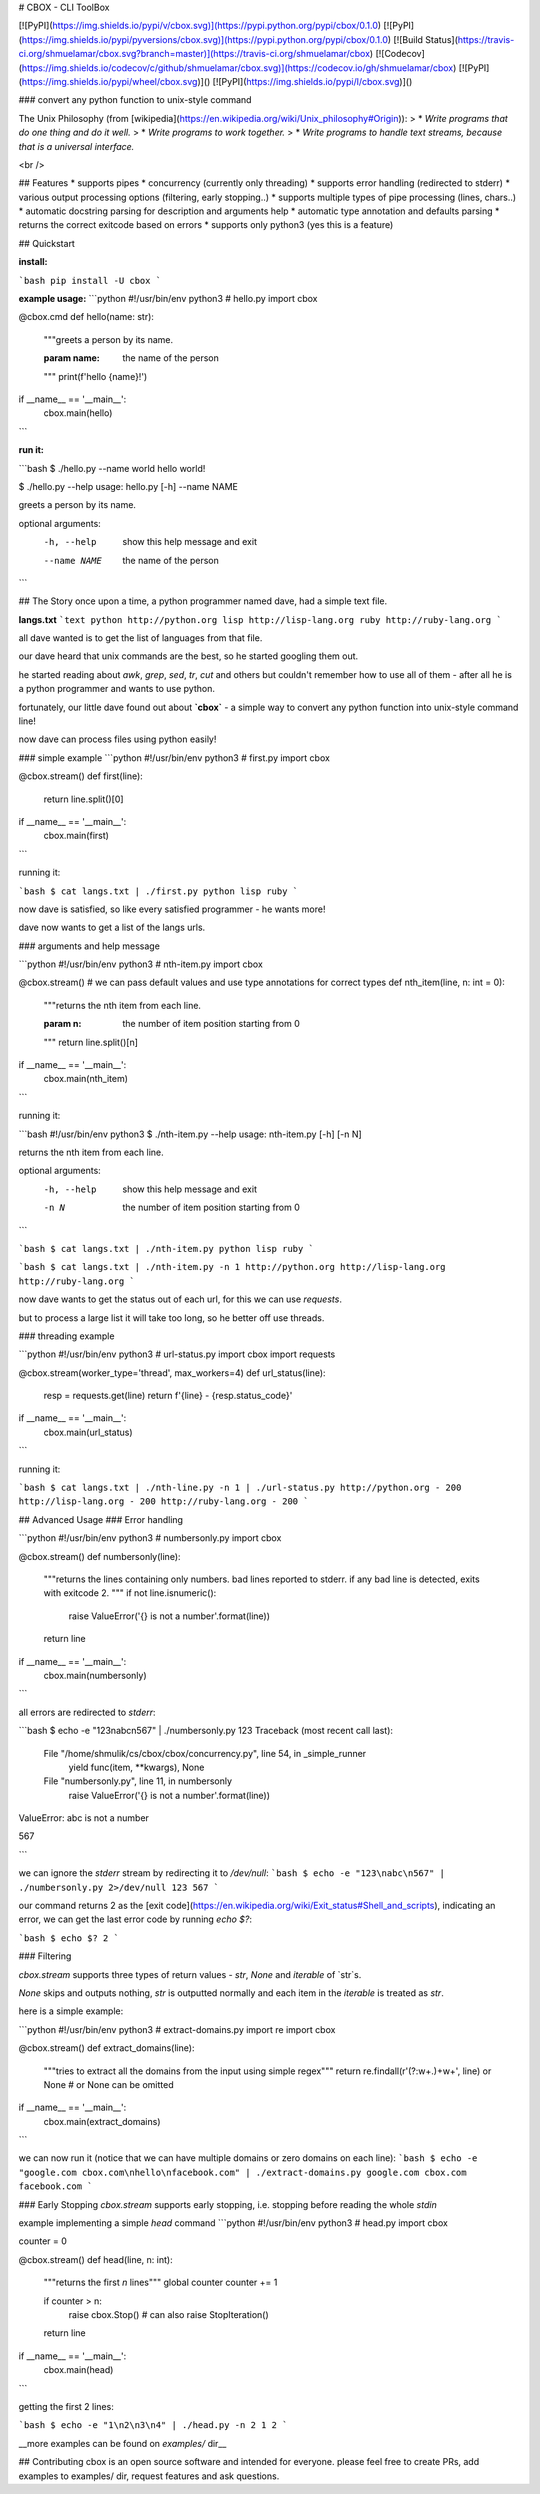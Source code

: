 # CBOX - CLI ToolBox

[![PyPI](https://img.shields.io/pypi/v/cbox.svg)](https://pypi.python.org/pypi/cbox/0.1.0)
[![PyPI](https://img.shields.io/pypi/pyversions/cbox.svg)](https://pypi.python.org/pypi/cbox/0.1.0)
[![Build Status](https://travis-ci.org/shmuelamar/cbox.svg?branch=master)](https://travis-ci.org/shmuelamar/cbox)
[![Codecov](https://img.shields.io/codecov/c/github/shmuelamar/cbox.svg)](https://codecov.io/gh/shmuelamar/cbox)
[![PyPI](https://img.shields.io/pypi/wheel/cbox.svg)]()
[![PyPI](https://img.shields.io/pypi/l/cbox.svg)]()

### convert any python function to unix-style command

The Unix Philosophy (from [wikipedia](https://en.wikipedia.org/wiki/Unix_philosophy#Origin)):
>    * *Write programs that do one thing and do it well.*
>    * *Write programs to work together.*
>    * *Write programs to handle text streams, because that is a universal interface.*

<br />

## Features
* supports pipes
* concurrency (currently only threading)
* supports error handling (redirected to stderr)
* various output processing options (filtering, early stopping..)
* supports multiple types of pipe processing (lines, chars..)
* automatic docstring parsing for description and arguments help
* automatic type annotation and defaults parsing
* returns the correct exitcode based on errors
* supports only python3 (yes this is a feature)

## Quickstart

**install:**

```bash
pip install -U cbox
```

**example usage:**
```python
#!/usr/bin/env python3
# hello.py
import cbox

@cbox.cmd
def hello(name: str):
    """greets a person by its name.

    :param name: the name of the person
    """
    print(f'hello {name}!')

if __name__ == '__main__':
    cbox.main(hello)
```

**run it:**

```bash
$ ./hello.py --name world
hello world!

$ ./hello.py --help
usage: hello.py [-h] --name NAME

greets a person by its name.

optional arguments:
  -h, --help   show this help message and exit
  --name NAME  the name of the person
```

## The Story
once upon a time, a python programmer named dave, had a simple text file. 

**langs.txt**
```text
python http://python.org
lisp http://lisp-lang.org
ruby http://ruby-lang.org
```

all dave wanted is to get the list of languages from that file.

our dave heard that unix commands are the best, so he started googling them out.

he started reading about *awk*, *grep*, *sed*, *tr*, *cut* and others but couldn't 
remember how to use all of them - after all he is a python programmer and wants to use python.

fortunately, our little dave found out about **`cbox`** - a simple way to convert 
any python function into unix-style command line!

now dave can process files using python easily!

### simple example
```python
#!/usr/bin/env python3
# first.py
import cbox

@cbox.stream()
def first(line):
    return line.split()[0]

if __name__ == '__main__':
    cbox.main(first)
```

running it:

```bash
$ cat langs.txt | ./first.py 
python
lisp
ruby
```

now dave is satisfied, so like every satisfied programmer - he wants more!

dave now wants to get a list of the langs urls.

### arguments and help message

```python
#!/usr/bin/env python3
# nth-item.py
import cbox

@cbox.stream()
# we can pass default values and use type annotations for correct types
def nth_item(line, n: int = 0):
    """returns the nth item from each line.

    :param n: the number of item position starting from 0
    """
    return line.split()[n]

if __name__ == '__main__':
    cbox.main(nth_item)
```

running it:

```bash
#!/usr/bin/env python3
$ ./nth-item.py --help
usage: nth-item.py [-h] [-n N]

returns the nth item from each line.

optional arguments:
  -h, --help  show this help message and exit
  -n N        the number of item position starting from 0
```

```bash
$ cat langs.txt | ./nth-item.py 
python
lisp
ruby
```

```bash
$ cat langs.txt | ./nth-item.py -n 1
http://python.org
http://lisp-lang.org
http://ruby-lang.org
```

now dave wants to get the status out of each url, for this we can use `requests`.

but to process a large list it will take too long, so he better off use threads.

### threading example

```python
#!/usr/bin/env python3
# url-status.py
import cbox
import requests

@cbox.stream(worker_type='thread', max_workers=4)
def url_status(line):
    resp = requests.get(line)
    return f'{line} - {resp.status_code}'

if __name__ == '__main__':
    cbox.main(url_status)
```

running it:

```bash
$ cat langs.txt | ./nth-line.py -n 1 | ./url-status.py 
http://python.org - 200
http://lisp-lang.org - 200
http://ruby-lang.org - 200
```


## Advanced Usage
### Error handling

```python
#!/usr/bin/env python3
# numbersonly.py
import cbox

@cbox.stream()
def numbersonly(line):
    """returns the lines containing only numbers. bad lines reported to stderr.
    if any bad line is detected, exits with exitcode 2.
    """
    if not line.isnumeric():
        raise ValueError('{} is not a number'.format(line))
    return line

if __name__ == '__main__':
    cbox.main(numbersonly)
```

all errors are redirected to `stderr`:

```bash
$ echo -e "123\nabc\n567" | ./numbersonly.py
123
Traceback (most recent call last):
  File "/home/shmulik/cs/cbox/cbox/concurrency.py", line 54, in _simple_runner
    yield func(item, **kwargs), None
  File "numbersonly.py", line 11, in numbersonly
    raise ValueError('{} is not a number'.format(line))
ValueError: abc is not a number

567

```

we can ignore the `stderr` stream by redirecting it to `/dev/null`:
```bash
$ echo -e "123\nabc\n567" | ./numbersonly.py 2>/dev/null
123
567
```

our command returns 2 as the [exit code](https://en.wikipedia.org/wiki/Exit_status#Shell_and_scripts), 
indicating an error, we can get the last error code by running `echo $?`:

```bash
$ echo $?
2
```

### Filtering

`cbox.stream` supports three types of return values - `str`, `None` and `iterable` of `str`s.

`None` skips and outputs nothing, `str` is outputted normally and each item in the `iterable` is treated as `str`.

here is a simple example:

```python
#!/usr/bin/env python3
# extract-domains.py
import re
import cbox

@cbox.stream()
def extract_domains(line):
    """tries to extract all the domains from the input using simple regex"""
    return re.findall(r'(?:\w+\.)+\w+', line) or None  # or None can be omitted

if __name__ == '__main__':
    cbox.main(extract_domains)
```

we can now run it (notice that we can have multiple domains or zero domains on each line):
```bash
$ echo -e "google.com cbox.com\nhello\nfacebook.com" | ./extract-domains.py 
google.com
cbox.com
facebook.com
```

### Early Stopping
`cbox.stream` supports early stopping, i.e. stopping before reading the whole `stdin`

example implementing a simple `head` command
```python
#!/usr/bin/env python3
# head.py
import cbox

counter = 0


@cbox.stream()
def head(line, n: int):
    """returns the first `n` lines"""
    global counter
    counter += 1

    if counter > n:
        raise cbox.Stop()  # can also raise StopIteration()
    return line


if __name__ == '__main__':
    cbox.main(head)
```

getting the first 2 lines:

```bash
$ echo -e "1\n2\n3\n4" | ./head.py -n 2
1
2
```

__more examples can be found on `examples/` dir__

## Contributing
cbox is an open source software and intended for everyone. please feel free to create PRs, add examples to examples/ dir, request features and ask questions.



